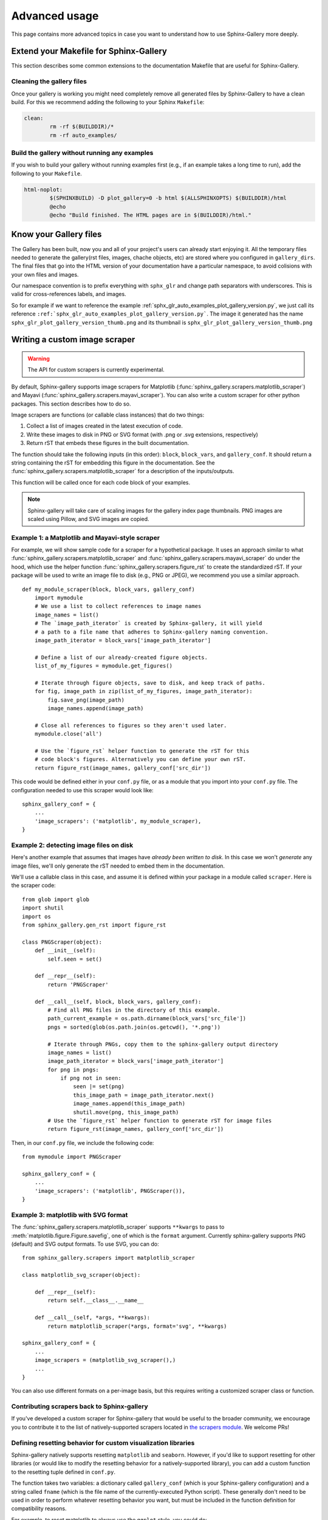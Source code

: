 .. _advanced_usage:

==============
Advanced usage
==============

This page contains more advanced topics in case you want to understand how
to use Sphinx-Gallery more deeply.

Extend your Makefile for Sphinx-Gallery
=======================================

This section describes some common extensions to the documentation Makefile
that are useful for Sphinx-Gallery.

Cleaning the gallery files
--------------------------

Once your gallery is working you might need completely remove all generated files by
Sphinx-Gallery to have a clean build. For this we recommend adding the following
to your Sphinx ``Makefile``:

.. code-block:: bash

    clean:
            rm -rf $(BUILDDIR)/*
            rm -rf auto_examples/

Build the gallery without running any examples
----------------------------------------------

If you wish to build your gallery without running examples first (e.g., if an
example takes a long time to run), add the following to your ``Makefile``.

.. code-block:: bash

    html-noplot:
            $(SPHINXBUILD) -D plot_gallery=0 -b html $(ALLSPHINXOPTS) $(BUILDDIR)/html
            @echo
            @echo "Build finished. The HTML pages are in $(BUILDDIR)/html."

Know your Gallery files
=======================

The Gallery has been built, now you and all of your project's users
can already start enjoying it. All the temporary files needed to
generate the gallery(rst files, images, chache objects, etc) are
stored where you configured in ``gallery_dirs``. The final files that go
into the HTML version of your documentation have a particular
namespace, to avoid colisions with your own files and images.

Our namespace convention is to prefix everything with ``sphx_glr`` and
change path separators with underscores. This is valid for
cross-references labels, and images.

So for example if we want to reference the example
:ref:`sphx_glr_auto_examples_plot_gallery_version.py`, we just call
its reference
``:ref:`sphx_glr_auto_examples_plot_gallery_version.py```. The image
it generated has the name ``sphx_glr_plot_gallery_version_thumb.png``
and its thumbnail is ``sphx_glr_plot_gallery_version_thumb.png``

.. _custom_scraper:

Writing a custom image scraper
==============================

.. warning:: The API for custom scrapers is currently experimental.

By default, Sphinx-gallery supports image scrapers for Matplotlib
(:func:`sphinx_gallery.scrapers.matplotlib_scraper`) and Mayavi
(:func:`sphinx_gallery.scrapers.mayavi_scraper`). You can also write a custom
scraper for other python packages. This section describes how to do so.

Image scrapers are functions (or callable class instances) that do two things:

1. Collect a list of images created in the latest execution of code.
2. Write these images to disk in PNG or SVG format (with .png or .svg
   extensions, respectively)
3. Return rST that embeds these figures in the built documentation.

The function should take the following inputs (in this order): ``block``,
``block_vars``, and ``gallery_conf``. It should return a string containing the
rST for embedding this figure in the documentation.
See the :func:`sphinx_gallery.scrapers.matplotlib_scraper` for
a description of the inputs/outputs.

This function will be called once for each code block of your examples.

.. note:: Sphinx-gallery will take care of scaling images for the gallery
          index page thumbnails. PNG images are scaled using Pillow, and
          SVG images are copied.

Example 1: a Matplotlib and Mayavi-style scraper
------------------------------------------------

For example, we will show sample code for a scraper for a hypothetical package.
It uses an approach similar to what :func:`sphinx_gallery.scrapers.matplotlib_scraper`
and :func:`sphinx_gallery.scrapers.mayavi_scraper` do under the hood, which
use the helper function :func:`sphinx_gallery.scrapers.figure_rst` to
create the standardized rST. If your package will be used to write an image file
to disk (e.g., PNG or JPEG), we recommend you use a similar approach. ::

   def my_module_scraper(block, block_vars, gallery_conf)
       import mymodule
       # We use a list to collect references to image names
       image_names = list()
       # The `image_path_iterator` is created by Sphinx-gallery, it will yield
       # a path to a file name that adheres to Sphinx-gallery naming convention.
       image_path_iterator = block_vars['image_path_iterator']

       # Define a list of our already-created figure objects.
       list_of_my_figures = mymodule.get_figures()

       # Iterate through figure objects, save to disk, and keep track of paths.
       for fig, image_path in zip(list_of_my_figures, image_path_iterator):
           fig.save_png(image_path)
           image_names.append(image_path)

       # Close all references to figures so they aren't used later.
       mymodule.close('all')

       # Use the `figure_rst` helper function to generate the rST for this
       # code block's figures. Alternatively you can define your own rST.
       return figure_rst(image_names, gallery_conf['src_dir'])

This code would be defined either in your ``conf.py`` file, or as a module that
you import into your ``conf.py`` file. The configuration needed to use this
scraper would look like::

    sphinx_gallery_conf = {
        ...
        'image_scrapers': ('matplotlib', my_module_scraper),
    }

Example 2: detecting image files on disk
----------------------------------------

Here's another example that assumes that images have *already been written to
disk*. In this case we won't *generate* any image files, we'll only generate
the rST needed to embed them in the documentation.

We'll use a callable class in this case, and assume it is defined within your
package in a module called ``scraper``. Here is the scraper code::

   from glob import glob
   import shutil
   import os
   from sphinx_gallery.gen_rst import figure_rst

   class PNGScraper(object):
       def __init__(self):
           self.seen = set()

       def __repr__(self):
           return 'PNGScraper'

       def __call__(self, block, block_vars, gallery_conf):
           # Find all PNG files in the directory of this example.
           path_current_example = os.path.dirname(block_vars['src_file'])
           pngs = sorted(glob(os.path.join(os.getcwd(), '*.png'))

           # Iterate through PNGs, copy them to the sphinx-gallery output directory
           image_names = list()
           image_path_iterator = block_vars['image_path_iterator']
           for png in pngs:
               if png not in seen:
                   seen |= set(png)
                   this_image_path = image_path_iterator.next()
                   image_names.append(this_image_path)
                   shutil.move(png, this_image_path)
           # Use the `figure_rst` helper function to generate rST for image files
           return figure_rst(image_names, gallery_conf['src_dir'])


Then, in our ``conf.py`` file, we include the following code::

   from mymodule import PNGScraper

   sphinx_gallery_conf = {
       ...
       'image_scrapers': ('matplotlib', PNGScraper()),
   }

Example 3: matplotlib with SVG format
-------------------------------------
The :func:`sphinx_gallery.scrapers.matplotlib_scraper` supports ``**kwargs``
to pass to :meth:`matplotlib.figure.Figure.savefig`, one of which is the
``format`` argument. Currently sphinx-gallery supports PNG (default) and SVG
output formats. To use SVG, you can do::

    from sphinx_gallery.scrapers import matplotlib_scraper

    class matplotlib_svg_scraper(object):

        def __repr__(self):
            return self.__class__.__name__

        def __call__(self, *args, **kwargs):
            return matplotlib_scraper(*args, format='svg', **kwargs)

    sphinx_gallery_conf = {
        ...
        image_scrapers = (matplotlib_svg_scraper(),)
        ...
    }

You can also use different formats on a per-image basis, but this requires
writing a customized scraper class or function.

Contributing scrapers back to Sphinx-gallery
--------------------------------------------

If you've developed a custom scraper for Sphinx-gallery that would be useful
to the broader community, we encourage you to contribute it to the list of
natively-supported scrapers located in
`the scrapers module <https://github.com/sphinx-gallery/sphinx-gallery/blob/master/sphinx_gallery/scrapers.py>`_.
We welcome PRs!

.. _custom_reset:

Defining resetting behavior for custom visualization libraries
--------------------------------------------------------------

Sphinx-gallery natively supports resetting ``matplotlib`` and ``seaborn``.
However, if you'd like to support resetting for other libraries (or would like
to modify the resetting behavior for a natively-supported library), you can
add a custom function to the resetting tuple defined in ``conf.py``.

The function takes two variables: a dictionary called ``gallery_conf`` (which is
your Sphinx-gallery configuration) and a string called ``fname`` (which is the
file name of the currently-executed Python script). These generally don't need
to be used in order to perform whatever resetting behavior you want, but must
be included in the function definition for compatibility reasons.

For example, to reset matplotlib to always use the ``ggplot`` style, you could do::

   def reset_mpl(gallery_conf, fname):
       from matplotlib import style
       style.use('ggplot')

Any custom functions can be defined (or imported) in ``conf.py`` and given to
the ``reset_modules`` configuration key. For the function defined above::

   sphinx_gallery_conf = {
       ...
       'reset_modules': (reset_mpl, 'seaborn'),
   }

.. note:: Using resetters such as ``reset_mpl`` that deviate from the
          standard behavior that users will experience when manually running
          examples themselves is discouraged due to the inconsistency
          that results between the rendered examples and local outputs.
